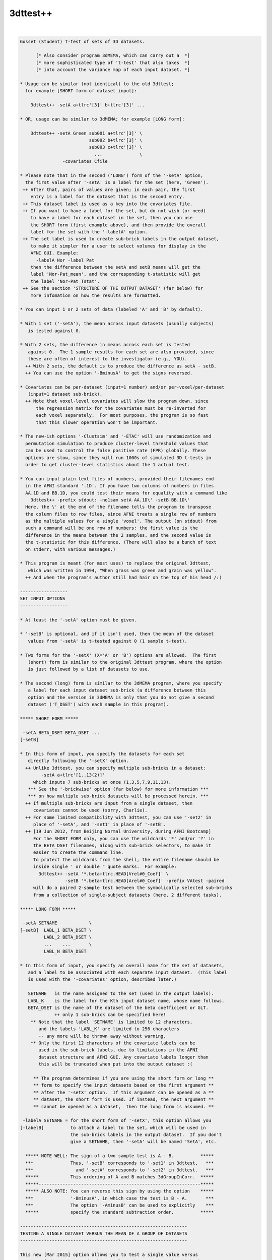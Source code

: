 .. _ahelp_3dttest++:

*********
3dttest++
*********

.. contents:: 
    :depth: 4 

| 

.. code-block:: none

    Gosset (Student) t-test of sets of 3D datasets.
    
          [* Also consider program 3dMEMA, which can carry out a  *]
          [* more sophisticated type of 't-test' that also takes  *]
          [* into account the variance map of each input dataset. *]
    
    * Usage can be similar (not identical) to the old 3dttest;
      for example [SHORT form of dataset input]:
    
        3dttest++ -setA a+tlrc'[3]' b+tlrc'[3]' ...
    
    * OR, usage can be similar to 3dMEMA; for example [LONG form]:
    
        3dttest++ -setA Green sub001 a+tlrc'[3]' \
                              sub002 b+tlrc'[3]' \
                              sub003 c+tlrc'[3]' \
                                ...              \
                    -covariates Cfile
    
    * Please note that in the second ('LONG') form of the '-setA' option,
      the first value after '-setA' is a label for the set (here, 'Green').
     ++ After that, pairs of values are given; in each pair, the first
        entry is a label for the dataset that is the second entry.
     ++ This dataset label is used as a key into the covariates file.
     ++ If you want to have a label for the set, but do not wish (or need)
        to have a label for each dataset in the set, then you can use
        the SHORT form (first example above), and then provide the overall
        label for the set with the '-labelA' option.
     ++ The set label is used to create sub-brick labels in the output dataset,
        to make it simpler for a user to select volumes for display in the
        AFNI GUI. Example:
          -labelA Nor -label Pat
        then the difference between the setA and setB means will get the
        label 'Nor-Pat_mean', and the corresponding t-statistic will get
        the label 'Nor-Pat_Tstat'.
     ++ See the section 'STRUCTURE OF THE OUTPUT DATASET' (far below) for
        more infomation on how the results are formatted.
    
    * You can input 1 or 2 sets of data (labeled 'A' and 'B' by default).
    
    * With 1 set ('-setA'), the mean across input datasets (usually subjects)
       is tested against 0.
    
    * With 2 sets, the difference in means across each set is tested
       against 0.  The 1 sample results for each set are also provided, since
       these are often of interest to the investigator (e.g., YOU).
      ++ With 2 sets, the default is to produce the difference as setA - setB.
      ++ You can use the option '-BminusA' to get the signs reversed.
    
    * Covariates can be per-dataset (input=1 number) and/or per-voxel/per-dataset
       (input=1 dataset sub-brick).
      ++ Note that voxel-level covariates will slow the program down, since
          the regression matrix for the covariates must be re-inverted for
          each voxel separately.  For most purposes, the program is so fast
          that this slower operation won't be important.
    
    * The new-ish options '-Clustsim' and '-ETAC' will use randomization and
      permutation simulation to produce cluster-level threshold values that
      can be used to control the false positive rate (FPR) globally. These
      options are slow, since they will run 1000s of simulated 3D t-tests in
      order to get cluster-level statistics about the 1 actual test.
    
    * You can input plain text files of numbers, provided their filenames end
      in the AFNI standard '.1D'. If you have two columns of numbers in files
      AA.1D and BB.1D, you could test their means for equality with a command like
        3dttest++ -prefix stdout: -no1sam setA AA.1D\' -setB BB.1D\'
      Here, the \' at the end of the filename tells the program to transpose
      the column files to row files, since AFNI treats a single row of numbers
      as the multiple values for a single 'voxel'. The output (on stdout) from
      such a command will be one row of numbers: the first value is the
      difference in the means between the 2 samples, and the second value is
      the t-statistic for this difference. (There will also be a bunch of text
      on stderr, with various messages.)
    
    * This program is meant (for most uses) to replace the original 3dttest,
       which was written in 1994, "When grass was green and grain was yellow".
      ++ And when the program's author still had hair on the top of his head /:(
    
    ------------------
    SET INPUT OPTIONS
    ------------------
    
    * At least the '-setA' option must be given.
    
    * '-setB' is optional, and if it isn't used, then the mean of the dataset
       values from '-setA' is t-tested against 0 (1 sample t-test).
    
    * Two forms for the '-setX' (X='A' or 'B') options are allowed.  The first
       (short) form is similar to the original 3dttest program, where the option
       is just followed by a list of datasets to use.
    
    * The second (long) form is similar to the 3dMEMA program, where you specify
       a label for each input dataset sub-brick (a difference between this
       option and the version in 3dMEMA is only that you do not give a second
       dataset ('T_DSET') with each sample in this program).
    
    ***** SHORT FORM *****
    
     -setA BETA_DSET BETA_DSET ...
    [-setB]
    
    * In this form of input, you specify the datasets for each set
       directly following the '-setX' option.
      ++ Unlike 3dttest, you can specify multiple sub-bricks in a dataset:
            -setA a+tlrc'[1..13(2)]'
         which inputs 7 sub-bricks at once (1,3,5,7,9,11,13).
       *** See the '-brickwise' option (far below) for more information ***
       *** on how multiple sub-brick datasets will be processed herein. ***
      ++ If multiple sub-bricks are input from a single dataset, then
         covariates cannot be used (sorry, Charlie).
      ++ For some limited compatibility with 3dttest, you can use '-set2' in
         place of '-setA', and '-set1' in place of '-setB'.
      ++ [19 Jun 2012, from Beijing Normal University, during AFNI Bootcamp]
         For the SHORT FORM only, you can use the wildcards '*' and/or '?' in
         the BETA_DSET filenames, along with sub-brick selectors, to make it
         easier to create the command line.
         To protect the wildcards from the shell, the entire filename should be
         inside single ' or double " quote marks.  For example:
           3dttest++ -setA '*.beta+tlrc.HEAD[Vrel#0_Coef]' \
                     -setB '*.beta+tlrc.HEAD[Arel#0_Coef]' -prefix VAtest -paired
         will do a paired 2-sample test between the symbolically selected sub-bricks
         from a collection of single-subject datasets (here, 2 different tasks).
    
    ***** LONG FORM *****
    
     -setA SETNAME            \
    [-setB]  LABL_1 BETA_DSET \
             LABL_2 BETA_DSET \
             ...    ...       \
             LABL_N BETA_DSET
    
    * In this form of input, you specify an overall name for the set of datasets,
       and a label to be associated with each separate input dataset.  (This label
       is used with the '-covariates' option, described later.)
    
       SETNAME   is the name assigned to the set (used in the output labels).
       LABL_K    is the label for the Kth input dataset name, whose name follows.
       BETA_DSET is the name of the dataset of the beta coefficient or GLT.
                 ++ only 1 sub-brick can be specified here!
        ** Note that the label 'SETNAME' is limited to 12 characters,
           and the labels 'LABL_K' are limited to 256 characters
           -- any more will be thrown away without warning.
        ** Only the first 12 characters of the covariate labels can be
           used in the sub-brick labels, due to limitations in the AFNI
           dataset structure and AFNI GUI. Any covariate labels longer than
           this will be truncated when put into the output dataset :(
    
         ** The program determines if you are using the short form or long **
         ** form to specify the input datasets based on the first argument **
         ** after the '-setX' option.  If this argument can be opened as a **
         ** dataset, the short form is used. If instead, the next argument **
         ** cannot be opened as a dataset,  then the long form is assumed. **
    
     -labelA SETNAME = for the short form of '-setX', this option allows you
    [-labelB]          to attach a label to the set, which will be used in
                       the sub-brick labels in the output dataset.  If you don't
                       give a SETNAME, then '-setA' will be named 'SetA', etc.
    
      ***** NOTE WELL: The sign of a two sample test is A - B.          *****
      ***              Thus, '-setB' corresponds to '-set1' in 3dttest,   ***
      ***                and '-setA' corresponds to '-set2' in 3dttest.   ***
      *****            This ordering of A and B matches 3dGroupInCorr.  *****
      *****-------------------------------------------------------------*****
      ***** ALSO NOTE: You can reverse this sign by using the option    *****
      ***              '-BminusA', in which case the test is B - A.       ***
      ***              The option '-AminusB' can be used to explicitly    ***
      *****            specify the standard subtraction order.          *****
    
    ---------------------------------------------------------------
    TESTING A SINGLE DATASET VERSUS THE MEAN OF A GROUP OF DATASETS
    ---------------------------------------------------------------
    
    This new [Mar 2015] option allows you to test a single value versus
    a group of datasets.  To do this, replace the '-setA' option with the
    '-singletonA' option described below, and input '-setB' normally
    (that is, '-setB' must have more than 1 dataset).
    
    The '-singletonA' option comes in 3 different forms:
    
     -singletonA dataset_A
       *OR*
     -singletonA LABL_A dataset_A
       *OR*
     -singletonA FIXED_NUMBER
    
    * In the first form, just give the 1 sub-brick dataset name after the option.
    
    * In the second form, you can provide a dataset 'label' to be used for
      covariates extraction.  As in the case of the long forms for '-setA' and
      '-setB', the 'LABL_A' argument cannot be the name of an existing dataset;
      otherwise, the program will assume you are using the first form.
    
    * In the third form, instead of giving a dataset, you give a fixed number
      (e.g., '0.5'), to test the -setB collection against this 1 number.
      ++ In this form, '-singleton_variance_ratio' is set to a very small number,
         since you presumably aren't testing against an instance of a random
         variable.
      ++ Also, '-BminusA' is turned on when FIXED_NUMBER is used, to give the
         effect of a 1-sample test against a constant.  For example,
           -singletonA 0.0 -set B x y z
         is equivalent to the 1-sample test with '-setA x y z'. The only advantage
         of using '-singletonA FIXED_NUMBER' is that you can test against a
         nonzero constant this way.
      ++ You cannot use covariates with this FIXED_NUMBER form of '-singletonA' /:(
    
    * The output dataset will have 2 sub-bricks:
      ++ The difference (at each voxel) between the dataset_A value and the
         mean of the setB dataset values.
      ++ (In the form where 'dataset_A' is replaced by a fixed)
         (number, the output is instead the difference between)
         (the mean of the setB values and the fixed number.   )
      ++ The t-statistic corresponding to this difference.
    
    * If covariates are used, at each voxel the slopes of the setB data values with
      respect to the covariates are estimated (as usual).
      ++ These slopes are then used to project the covariates out of the mean of
         the setB values, and are also applied similarly to the single value from
         the singleton dataset_A (using its respective covariate value).
      ++ That is, the covariate slopes from setB are applied to the covariate values
         for dataset_A in order to subtract the covariate effects from dataset_A,
         as well as from the setB mean.
      ++ Since it impossible to independently estimate the covariate slopes for
         dataset_A, this procedure seems (to me) like the only reasonable way to use
         covariates with a singleton dataset.
    
    * The t-statistic is computed assuming that the variance of dataset_A is the
      same as the variance of the setB datasets.
      ++ Of course, it is impossible to estimate the variance of dataset_A at each
         voxel from its single number!
      ++ In this way, the t-statistic differs from testing the setB mean against
         a (voxel-dependent) constant, which would not have any variance.
      ++ In particular, the t-statistic will be smaller than in the more usual
         'test-against-constant' case, since the test here allows for the variance
         of the dataset_A value.
      ++ As a special case, you can use the option
           -singleton_variance_ratio RRR
         to set the (assumed) variance of dataset_A to be RRR times the variance
         of set B. Here, 'RRR' must be a positive number -- it cannot be zero,
         so if you really want to test against a voxel-wise constant, use something
         like 0.000001 for RRR (this is the setting automatically made when
         'dataset_A' is replaced by a fixed number, in the third form above).
    
    * Statistical inference on a single sample (dataset_A values) isn't really
      possible.  The purpose of '-singletonA' is to give you some guidance when
      a voxel value in dataset_A is markedly different from the distribution of
      values in setB.
      ++ However, a statistician would caution you that when an elephant walks into
         the room, it might be a 500,000 standard deviation mouse, so you can't
         validly conclude it is a different species until you get some more data.
    
    * At present, '-singletonA' cannot be used with '-brickwise'.
      ++ Various other options don't make sense with '-singletonA', including
         '-paired' and '-center SAME'.
    
    * Note that there is no '-singletonB' option -- the only reason this is labeled
      as '-singletonA' is to remind the user (you) that this option replaces the
      '-setA' option.
    
    --------------------------------------
    COVARIATES - per dataset and per voxel
    --------------------------------------
    
     -covariates COVAR_FILE
    
    * COVAR_FILE is the name of a text file with a table for the covariate(s).
       Each column in the file is treated as a separate covariate, and each
       row contains the values of these covariates for one sample (dataset). Note
       that you can use '-covariates' only ONCE -- the COVAR_FILE should contain
       the covariates for ALL input samples from both sets.
    
    * Rows in COVAR_FILE whose first column don't match a dataset label are
       ignored (silently).
      ++ This feature allows you to analyze subsets of data collections while
         using the covariates file for a large group of subjects -- some of whom
         might not be in a given subset analysis.
    
    * An input dataset label that doesn't match a row in COVAR_FILE, on the other
       hand, is a fatal error.
      ++ The program doesn't know how to get the covariate values for such a
         dataset, so it can't continue.
    
    * There is no provision for missing values -- the entire table must be filled!
    
    * The format of COVAR_FILE is similar to the format used in 3dMEMA and
       3dGroupInCorr (generalized to allow for voxel-wise covariates):
    
         FIRST LINE -->   subject IQ   age  GMfrac
         LATER LINES -->  Elvis   143   42  Elvis_GM+tlrc[8]
                          Fred     85   59  Fred_GM+tlrc[8]
                          Ethel   109   49  Ethel_GM+tlrc[8]
                          Lucy    133   32  Lucy_GM+tlrc[8]
                          Ricky   121   37  Ricky_GM+tlrc[8]
    
    * The first line of COVAR_FILE contains column headers.  The header label
       for the first column (#0) isn't used for anything.  The later header labels
       are used in the sub-brick labels stored in the output dataset.
    
    * The first column contains the dataset labels that must match the dataset
       LABL_K labels given in the '-setX' option(s).
    
    * If you used a short form '-setX' option, each dataset label is
       the dataset's prefix name (truncated to 12 characters).
      ++ e.g.,  Klaatu+tlrc'[3]' ==>  Klaatu
      ++ e.g.,  Elvis.nii.gz     ==>  Elvis
    
    * '-covariates' can only be used with the short form '-setX' option
       when each input dataset has only 1 sub-brick (so that each label
       refers to exactly 1 volume of data).
      ++ Duplicate labels in the dataset list or in the covariates file
         will not work well!
    
    * The later columns in COVAR_FILE contain numbers (e.g., 'IQ' and 'age',
        above), OR dataset names.  In the latter case, you are specifying a
        voxel-wise covariate (e.g., 'GMfrac').
      ++ Do NOT put the dataset names or labels in this file in quotes.
    
    * A column can contain numbers only, OR datasets names only.  But one
       column CANNOT contain a mix of numbers and dataset names!
     ++ In the second line of the file (after the header line), a column entry
        that is purely numeric indicates that column will be all numbers.
     ++ A column entry that is not numeric indicates that column will be
        dataset names.
     ++ You are not required to make the columns and rows line up neatly,
        (separating entries in the same row with 1 or more blanks is OK),
        but your life will be much nicer if you DO make them well organized.
    
    * You cannot enter covariates as pure labels (e.g., 'Male' and 'Female').
       To assign such categorical covariates, you must use numeric values.
       A column in the covariates file that contains strings rather than
       numbers is assumed to be a list of dataset names, not category labels!
    
    * If you want to omit some columns in COVAR_FILE from the analysis, you
       can do so with the standard AFNI column selector '[...]'.  However,
       you MUST include column #0 first (the dataset labels) and at least
       one more column.  For example:
         -covariates Cov.table'[0,2..4]'
       to skip column #1 but keep columns #2, #3, and #4.
    
    * Only the -paired and -pooled options can be used with covariates.
      ++ If you use -unpooled, it will be changed to -pooled.
    
    * If you use -paired, then the covariate values for setB will be the
       same as those for setA, even if the dataset labels are different!
      ++ If you want to use different covariates for setA and setB in the
         paired test, then you'll have to subtract the setA and setB
         datasets (with 3dcalc), and then do a 1-sample test, using the
         differences of the original covariates as the covariates for
         this 1-sample test.
      ++ This subtraction technique works because a paired t-test is really
         the same as subtracting the paired samples and then doing a
         1-sample t-test on these differences.
      ++ For example, you do FMRI scans on a group of subjects, then
         train them on some task for a week, then re-scan them, and
         you want to use their behavioral scores on the task, pre- and
         post-training, as the covariates.
    
    * See the section 'STRUCTURE OF THE OUTPUT DATASET' for details of
       what is calculated and stored by 3dttest++.
    
    * If you are having trouble getting the program to read your covariates
      table file, then set the environment variable AFNI_DEBUG_TABLE to YES
      and run the program.  A lot of progress reports will be printed out,
      which may help pinpoint the problem; for example:
         3dttest++ -DAFNI_DEBUG_TABLE=YES -covariates cfile.txt |& more
    
    * A maximum of 31 covariates are allowed.  If you have more, then
       seriously consider the likelihood that you are completely deranged.
    
    * N.B.: The simpler forms of the COVAR_FILE that 3dMEMA allows are
            NOT supported here!  Only the format described above will work.
    
    * N.B.: IF you are entering multiple sub-bricks from the same dataset in
            one of the '-setX' options, AND you are using covariates, then
            you must use the 'LONG FORM' of input for the '-setX' option,
            and give each sub-brick a distinct label that matches something
            in the covariates file.  Otherwise, the program will not know
            which covariate to use with which input sub-brick, and bad
            things will happen.
    
    * N.B.: Please be careful in setting up the covariates file and dataset
            labels, as the program only does some simple error checking.
            ++ If you REALLY want to see the regression matrices
               used with covariates, use the '-debug' option.
            ++ Which you give you a LOT of output (to stderr), so redirect:
                 3dttest++ .... |& tee debug.out
    
    ***** CENTERING (this subject is very important -- read and think!) *******
    
     ++ This term refers to how the mean across subjects of a covariate
        will be processed.  There are 3 possibilities:
    
     -center NONE = Do not remove the mean of any covariate.
     -center DIFF = Each set will have the means removed separately.
     -center SAME = The means across both sets will be computed and removed.
                    (This option only applies to a 2-sample test, obviously.)
    
     ++ These operations (DIFF or SAME) can be altered slightly by the following:
          -cmeth MEAN   = When centering, subtract the mean.
          -cmeth MEDIAN = When centering, subtract the median.
        (Per the request of the Musical Neuroscientist, AKA Steve Gotts.)
    
     ++ If you use a voxel-wise (dataset) covariate, then the centering method
        is applied to each voxel's collection of covariate values separately.
    
     ++ The default operation is '-center DIFF'.
    
     ++ '-center NONE' is for the case where you have pre-processed the
        covariate values to meet your needs; otherwise, it is not recommended!
    
     ++ Centering can be important.  For example, suppose that the mean
        IQ in setA is significantly higher than in setB, and that the beta
        values are positively correlated with IQ.  Then the mean in
        setA will be higher than in setB simply from the IQ effect.
        To attempt to allow for this type of inter-group mean differences,
        you would have to center the two groups together, rather than
        separately (i.e., '-center SAME').
    
     ++ How to choose between '-center SAME' or '-center DIFF'?  You have
        to understand what your model is and what effect the covariates
        are likely to have on the data.  You shouldn't just blindly use
        covariates 'just in case'.  That way lies statistical madness.
      -- If the two samples don't differ much in the mean values of their
          covariates, then the results with '-center SAME' and '-center DIFF'
          should be nearly the same.
      -- For fixed covariates (not those taken from datasets), the program
          prints out the results of a t-test of the between-group mean
          covariate values.  This test is purely informative; no action is
          taken if the t-test shows that the two groups are significantly
          different in some covariate.
      -- If the two samples DO differ much in the mean values of their
          covariates, then you should read the next point carefully.
    
     ++ The principal purpose of including covariates in an analysis (ANCOVA)
        is to reduce the variance of the beta values due to extraneous causes.
        Some investigators also wish to use covariates to 'factor out' significant
        differences between groups.  However, there are those who argue
        (convincingly) that if your two groups differ markedly in their mean
        covariate values, then there is NO statistical test that can tell if
        their mean beta values (dependent variable) would be the same or
        different if their covariate values were all the same instead:
          Miller GM and Chapman JP. 'Misunderstanding analysis of covariance',
          J Abnormal Psych 110: 40-48 (2001) 
          http://dx.doi.org/10.1037/0021-843X.110.1.40
          http://psycnet.apa.org/journals/abn/110/1/40.pdf
      -- For example, if all your control subjects have high IQs and all your
          patient subjects have normal IQs, group differences in activation can
          be due to either cause (IQ or disease status) and you can't turn the
          results from a set of high IQ controls into the results you would have
          gotten from a set of normal IQ controls (so you can compare them to the
          patients) just by linear regression and then pretending the IQ issue
          goes away.
      -- The decision as to whether a mean covariate difference between groups
          makes the t-test of the mean beta difference invalid or valid isn't
          purely a statistical question; it's also a question of interpretation
          of the scientific issues of the study.  See the Miller & Chapman paper
          for a lengthy discussion of this issue.
      -- It is not clear how much difference in covariate levels is acceptable.
          You could carry out a t-test on the covariate values between the
          2 groups and if the difference in means is not significant at some
          level (i.e., if p > 0.05?), then accept the two groups as being
          'identical' in that variable.  But this is just a suggestion.
          (In fact, the program now carries out this t-test for you; cf supra.)
      -- Thanks to Andy Mayer for pointing out this article to me.
    
     ++ At this time, there is no option to force the SLOPES of the
        regression vs. covariate values to be the same in the two-sample
        analysis.  [Adding this feature would be too much like work.]
    
    -------------
    OTHER OPTIONS
    -------------
    
     -paired   = Specifies the use of a paired-sample t-test to
                  compare setA and setB.  If this option is used,
                  setA and setB must have the same cardinality (duh).
                 ++ Recall that if '-paired' is used with '-covariates',
                     the covariates for setB will be the same as for setA.
                 ++ If you don't understand the difference between a
                    paired and unpaired t-test, I'm not going to teach you
                    in this help file. But please consult someone or you
                    will undoubtedly come to grief.
    
     -unpooled = Specifies that the variance estimates for setA and
                  setB be computed separately (not pooled together).
                 ++ This only makes sense if -paired is NOT given.
                 ++ '-unpooled' cannot be used with '-covariates'.
                 ++ Unpooled variance estimates are supposed to
                     provide some protection against heteroscedasticty
                     (significantly different inter-subject variance
                     between the two different collections of datasets).
                 ++  Our experience is that for most FMRI data, using
                     '-unpooled' is not needed; the option is here for
                     those who like to experiment or who are very cautious.
    
     -toz      = Convert output t-statistics to z-scores
                 ++ -unpooled implies -toz, since t-statistics won't be
                     comparable between voxels as the number of degrees
                     of freedom will vary between voxels.
             -->>++ -toz is automatically turned on with the -Clustsim option.
                    The reason for this is that -Clustsim (and -ETAC) work by
                    specifying voxel-wise thresholds via p-values -- z-statistics
                    are simpler to compute in the external clustering programs
                    (3dClustSim and 3dXClustSim) than t-statistics, since converting
                    a z=N(0,1) value to a p-value doesn't require knowing any
                    extra parameters (such as the t DOF).
                    -- In other words, I did this to make my life simpler.
                 ++ If for some bizarre reason you want to convert a z-statistic
                    to a t-statistic, you can use 3dcalc with a clumsy expression
                    of the form
                      'cdf2stat(stat2cdf(x,5,0,0,0),3,DOF,0,0)'
                    where 'DOF' is replaced with the number of degrees of freedom.
                    The following command will show the effect of such a conversion:
                      1deval -xzero -4 -del 0.01 -num 801                         \
                             -expr 'cdf2stat(stat2cdf(x,5,0,0,0),3,10,0,0)' |     \
                      1dplot -xzero -4 -del 0.01 -stdin -xlabel z -ylabel 't(10)'
    
     -zskip [n]= Do not include voxel values that are zero in the analysis.
                 ++ This option can be used when not all subjects' datasets
                     overlap perfectly.
                 ++ -zskip implies -toz, since the number of samples per
                     voxel will now vary, so the number of degrees of
                     freedom will be spatially variable.
                 ++ If you follow '-zskip' with a positive integer (> 1),
                     then that is the minimum number of nonzero values (in
                     each of setA and setB, separately) that must be present
                     before the t-test is carried out.  If you don't give
                     this value, but DO use '-zskip', then its default is 5
                     (for no good reason).
                 ++ At this time, you can't use -zskip with -covariates,
                     because that would require more extensive re-thinking
                     and then re-programming.
                 ++ You can't use -zskip with -paired, for obvious reasons.
                 ++ You can also put a decimal fraction between 0 and 1 in
                     place of 'n' (e.g., '0.9', or '90%').  Such a value
                     indicates that at least 90% (e.g.) of the values in each
                     set must be nonzero for the t-test to proceed. [08 Nov 2010]
                     -- In no case will the number of values tested fall below 2!
                     -- You can use '100%' for 'n', to indicate that all data
                        values must be nonzero for the test to proceed.
    
     -rankize  = Convert the data (and covariates, if any) into ranks before
                  doing the 2-sample analyses.  This option is intended to make
                  the statistics more 'robust', and is inspired by the paper
                    WJ Conover and RL Iman.
                    Analysis of Covariance Using the Rank Transformation,
                    Biometrics 38: 715-724 (1982).
                    http://www.jstor.org/stable/2530051
                    Also see http://www.jstor.org/stable/2683975
                 ++ Using '-rankize' also implies '-no1sam' (infra), since it
                     doesn't make sense to do 1-sample t-tests on ranks.
                 ++ Don't use this option unless you understand what it does!
                     The use of ranks herein should be considered very
                     experimental or speculative!!
    
     -no1sam   = When you input two samples (setA and setB), normally the
                  program outputs the 1-sample test results for each set
                  (comparing to zero), as well as the 2-sample test results
                  for differences between the sets.  With '-no1sam', these
                  1-sample test results will NOT be calculated or saved.
    
     -nomeans  = You can also turn off output of the 'mean' sub-bricks, OR
     -notests  = of the 'test' sub-bricks if you want, to reduce the size of
                  the output dataset.  For example, '-nomeans -no1sam' will
                  result in only getting the t-statistics for the 2-sample
                  tests.  These options are intended for use with '-brickwise',
                  where the amount of output sub-bricks can become overwhelming.
                 ++ You CANNOT use both '-nomeans' and '-notests', because
                     then you would be asking for no outputs at all!
    
     -nocov    = Do not output the '-covariates' results.  This option is
                 intended only for internal testing, and it's hard to see
                 why the ordinary user would want it.
    
     -mask mmm = Only compute results for voxels in the specified mask.
                 ++ Voxels not in the mask will be set to 0 in the output.
                 ++ If '-mask' is not used, all voxels will be tested.
             -->>++ It is VERY important to use '-mask' when you use '-ClustSim'
                    or '-ETAC' to computed cluster-level thresholds.
                 ++ NOTE: voxels whose input data is constant (in either set)
                     will NOT be processed and will get all zero outputs.  This
                     inaction happens because the variance of a constant set of
                     data is zero, and division by zero is forbidden by the
                     Deities of Mathematics -- cf., http://www.math.ucla.edu/~tao/
    
     -exblur b  = Before doing the t-test, apply some extra blurring to the input
                  datasets; parameter 'b' is the Gaussian FWHM of the smoothing
                  kernel (in mm).
                  ++ This option is how '-ETAC_blur' is implemented, so it isn't
                     usually needed by itself.
                  ++ The blurring is done inside the mask; that is, voxels outside
                     the mask won't be used in the blurring process. Such blurring
                     is done the same way as in program 3dBlurInMask (using a
                     finite difference evolution with Neumann boundary conditions).
                  ++ Gaussian blurring is NOT additive in the FWHM parameter.
                     If the inputs to 3dttest++ were blurred by FWHM=4 mm
                     (e.g., via afni_proc.py), then giving an extra blur of
                     FWHM=6 mm is more-or-less equivalent to applying a single
                     blur of sqrt(4*4+6*6)=7.2 mm, NOT to 4+6=10 mm!
                  ++ '-exblur' does not work with '-brickwise'.
                  ++ '-exblur' only works with 3D datasets.
                  ++ If any covariates are datasets, you should be aware that the
                     covariate datasets are NOT blurred by the '-exblur' process.
    
     -brickwise = This option alters the way this program works with input
                   datasets that have multiple sub-bricks (cf. the SHORT FORM).
                  ++ If you use this option, it must appear BEFORE either '-set'
                      option (so the program knows how to do the bookkeeping
                      for the input datasets).
                  ++ WITHOUT '-brickwise', all the input sub-bricks from all
                      datasets in '-setA' are gathered together to form the setA
                      sample (similarly for setB, of course).  In this case, there
                      is no requirement that all input datasets have the same
                      number of sub-bricks.
                  ++ WITH '-brickwise', all input datasets (in both sets)
                      MUST have the same number of sub-bricks.  The t-tests
                      are then carried out sub-brick by sub-brick; that is,
                      if you input a collection of datasets with 10 sub-bricks
                      in each dataset, then you will get 10 t-test results.
                  ++ Each t-test result will be made up of more than 1 sub-brick
                      in the output dataset.  If you are doing a 2-sample test,
                      you might want to use '-no1sam' to reduce the number of
                      volumes in the output dataset.  In addition, if you are
                      only interested in the statistical tests and not the means
                      (or slopes for covariates), then the option '-nomeans'
                      will reduce the dataset to just the t (or z) statistics
                      -- e.g., the combination '-no1sam -nomeans' will give you
                         one statistical sub-brick per input sub-brick.
                  ++ If you input a LOT of sub-bricks, you might want to set
                      environment variable AFNI_AUTOMATIC_FDR to NO, in order
                      to suppress the automatic calculation of FDR curves for
                      each t-statistic sub-brick -- this FDR calculation can
                      be time consuming when done en masse.
              -->>++ The intended application of this option is to make it
                      easy to take a collection of time-dependent datasets
                      (e.g., from MEG or from moving-window RS-FMRI analyses),
                      and get time-dependent t-test results.  It is possible to do
                      the same thing with a scripted loop, but that way is painful.
                  ++ You CAN use '-covariates' with '-brickwise'. You should note
                      that each t-test will re-use the same covariates -- that is,
                      there is no provision for time-dependent covariate values --
                      for that, you'd have to use scripting to run 3dttest++
                      multiple times.
                  ++ EXAMPLE:
                      Each input dataset (meg*.nii) has 100 time points; the 'X'
                      datasets are for one test condition and the 'Y' datasets are
                      for another. In this example, the subjects are the same in
                      both conditions, so the '-paired' option makes sense.
                        3dttest++ -brickwise -prefix megXY.nii -no1sam -paired\
                                  -setA meg01X.nii meg02X.nii meg03X.nii ... \
                                  -setB meg01Y.nii meg02Y.nii meg03Y.nii ... 
                    * The output dataset will have 200 sub-bricks: 100 differences
                       of the means between 'X' and 'Y', and 100 t-statistics.
                    * You could extract the output dataset t-statistics (say)
                       into a single dataset with a command like
                         3dTcat -prefix megXY_tstat.nii megXY.nii'[1..$(2)]'
                       (Or you could have used the '-nomeans' option.)
                       This dataset could then be used to plot the t-statistic
                       versus time, make a movie, or otherwise do lots of fun things.
                    * If '-brickwise' were NOT used, the output dataset would just
                       get 2 sub-bricks, as all the inputs in setA would be lumped
                       together into one super-sized sample (and similarly for setB).
                    * Remember that with the SHORT FORM input (needed for option
                       '-brickwise') you can use wildcards '*' and '?' together with
                       '[...]' sub-brick selectors.
    
     -prefix p = Gives the name of the output dataset file.
                  ++ For surface-based datasets, use something like:
                      -prefix p.niml.dset or -prefix p.gii.dset 
                     Otherwise you may end up files containing numbers but
                     not a full set of header information.
    
     -resid q  = Output the residuals into a dataset with prefix 'q'.
                  ++ The residuals are the difference between the data values
                     and their prediction from the set mean (and set covariates).
                  ++ For use in further analysis of the results (e.g., 3dFWHMx).
                  ++ Cannot be used with '-brickwise' (sorry).
                  ++ If used with '-zskip', values which were skipped in the
                     analysis will get residuals set to zero.
    
     -ACF      = If residuals are saved, also compute the ACF parameters from
                 them using program 3dFHWMx -- for further use in 3dClustSim
                 (which must be run separately).
                 ++ HOWEVER, the '-Clustsim' option below provides a resampling
                    alternative to using the parameteric '-ACF' method in
                    program 3dClustSim.
    
     -dupe_ok  = Duplicate dataset labels are OK.  Do not generate warnings
                 for dataset pairs.
                ** This option must preceed the corresponding -setX options.
                ** Such warnings are issued only when '-covariates' is used
                   -- when the labels are used to extract covariate values
                   from the covariate table.
    
     -debug    = Prints out information about the analysis, which can
                  be VERY lengthy -- not for general usage (or even for colonels).
                 ++ Two copies of '-debug' will give even MORE output!
    
    -----------------------------------------------------------------------------
    ClustSim Options -- for global cluster-level thresholding and FPR control
    -----------------------------------------------------------------------------
    
    The following options are for using randomization/permutation to simulate
    noise-only generated t-tests, and then run those results through the
    cluster-size threshold simulation program 3dClustSim. The goal is to
    compute cluster-size thresholds that are not based on a fixed model
    for the spatial autocorrelation function (ACF) of the noise.
    
    ETAC (infra) and ClustSim are parallelized. The randomized t-test steps are
    done by spawning multiple 3dttest++ jobs using the residuals as input.
    Then the 3dClustSim program (for -Clustsim) and 3dXClustSim program (for -ETAC)
    use multi-threaded processing to carry out their clusterization statistics.
    If your computer does NOT have multiple CPU cores, then these options will
    run very slowly.
    
    You can use both -ETAC and -Clustsim in the same run. The main reason for
    doing this is to compare the results of the two methods. Using both methods
    in one 3dttest++ run will be very slow.
     ++ In such a dual-use case, and if '-ETAC_blur' is also given, note that
         3dClustSim will be run once for each blur level, giving a set of cluster-
         size threshold tables for each blur case. This process is necessary since
         3dClustSim does not have a multi-blur thresholding capability, unlike
         ETAC (via program 3dXClustSim).
     ++ The resulting 3dClustSim tables are to be applied to each of the auxiliary
         t-test files produced, one for each blur case. Unless one of those blur
         cases is '0.0', the 3dClustSim tables do NOT apply to the main output
         dataset produced by this program.
     ++ These auxiliary blur case t-test results get names of the form
           PREFIX.B8.0.nii
        where PREFIX was given in the '-prefix' option, and in this example,
        the amount of extra blurring was 8.0 mm. These files are the result
        of re-running the commanded t-tests using blurred input datasets.
    
     -Clustsim   = With this option, after the commanded t-tests are done, then:
                    (a) the residuals from '-resid' are used with '-randomsign' to
                        simulate about 10000 null 3D results, and then
                    (b) 3dClustSim is run with those to generate cluster-threshold
                        tables, and then
                    (c) 3drefit is used to pack those tables into the main output
                        dataset, and then
                    (d) the temporary files created in this process are deleted.
                   The goal is to provide a method for cluster-level statistical
                   inference in the output dataset, to be used with the AFNI GUI
                   Clusterize controls.
                  ++ If you want to keep ALL the temporary files, use '-CLUSTSIM'.
                  ++ Since the simulations are done with '-toz' active, the program
                     also turns on the '-toz' option for your output dataset. This
                     means that the output statistics will be z-scores, not t-values.
                  ++ If you have less than 14 datasets total (setA & setB combined),
                     this option will not work! (There aren't enough random subsets.)
                   ** And it will not work with '-singletonA'.
              -->>++ '-Clustsim' runs step (a) in multiple jobs, for speed.  By
                     default, it tries to auto-detect the number of CPUs on the 
                     system and uses that many separate jobs.  If you put a positive
                     integer immediately following the option, as in '-Clustsim 12',
                     it will instead use that many jobs (e.g., 12).  This capability
                     is to be used when the CPU count is not auto-detected correctly.
                   ** You can also set the number of CPUs to be used via the Unix
                      environment variable OMP_NUM_THREADS.
              -->>++ It is important to use a proper '-mask' option with '-Clustsim'.
                     Otherwise, the statistics of the clustering will be skewed.
              -->>++ You can change the number of simulations from the default 10000
                     by setting Unix environment variable AFNI_TTEST_NUMCSIM to a
                     different value (in the range 1000..1000000). Note that the
                     3dClustSim tables go down to a cluster-corrected false positive
                     rate of 0.01, so that reducing the number of simulations below
                     10000 will produce notably less accurate results for such small
                     FPR (alpha) values.
            **-->>++ The primary reason for reducing AFNI_TTEST_NUMCSIM below its
                     default value is testing '-Clustsim' and/or '-ETAC' more quickly
              -->>++ The clever scripter can pick out a particular value from a
                     particular 3dClustSim output .1D file using the '{row}[col]'
                     syntax of AFNI, as in the tcsh command
                       set csize = `1dcat Fred.NN1_1sided.1D"{10}[6]"`
                     to pick out the number in the #10 row, #6 column (counting
                     from #0), which is the p=0.010 FPR=0.05 entry in the table.
                     (-: Further adventures in scripting I leave to your whimsy :-)
    
      ---==>>> PLEASE NOTE: This option has been tested for 1- and 2-sample
      ---==>>> unpaired and paired tests vs. resting state data -- to see if the
      ---==>>> false positive rate (FPR) was near the nominal 5% level (it was).
      ---==>>> The FPR for the covariate effects (as opposed to the main effect)
      ---==>>> is still somewhat biased away from the 5% level /:(
    
     ****** The following options affect both '-Clustsim' and '-ETAC' ******
    
     -prefix_clustsim cc = Use 'cc' for the prefix for the '-Clustsim' temporary
                           files, rather than a randomly generated prefix.
                           You might find this useful if scripting.
                          ++ By default, the Clustsim (and ETAC) prefix will
                             be the same as that given by '-prefix'.
                      -->>++ If you use option '-Clustsim', then the simulations
                             keep track of the maximum (in mask) voxelwise
                             z-statistic, compute the threshold for 5% global FPR,
                             and write those values (for 1-sided and 2-sided
                             thresholding) to a file named 'cc'.5percent.txt --
                             where 'cc' is the prefix given here. Using such a
                             threshold in the AFNI GUI will (presumably) give you
                             a map with a 5% chance of false positive WITHOUT
                             clustering. Of course, these thresholds generally come
                             with a VERY stringent per-voxel p-value.
                            ** In one analysis, the 5% 2-sided test FPR p-value was
                               about 7e-6 for a mask of 43000 voxels, which is
                               bigger (less strict) than the 1.2e-6 one would get
                               from the Bonferroni correction, but is still very
                               stringent for many purposes. This threshold value
                               was also close to the threshold at which the FDR
                               q=1/43000, which may not be a coincidence.
                      -->>++ This file has been updated to give the voxel-wise
                             statistic threshold for global FPRs from 1% to 9%.
                             However, the name is still '.5percent.txt' for the
                             sake of nostalgia.
    
     -no5percent         = Don't output the 'cc'.5percent.txt file that comes
                           for free with '-Clustsim' and/or '-ETAC'.
                         ++ But whyyy? Don't you like free things?
    
     -tempdir ttt        = Store temporary files for '-Clustsim' in this directory,
                           rather than in the current working directory.
                     -->>++ This option is for use when you have access to a fast
                            local disk (e.g., SSD) compared to general storage
                            on a rotating disk, RAID, or network storage.
                         ++ Using '-tempdir' can make a significant difference
                            in '-Clustsim' and '-ETAC' runtime, if you have
                            a local solid state drive available!
                           [NOTE: with '-CLUSTSIM', these files aren't deleted!]
    
     -seed X [Y] = This option is used to set the random number seed for
                   '-randomsign' to the positive integer 'X'. If a second integer
                   'Y' follows, then that value is used for the random number seed
                   for '-permute'.
                 ++ The purpose of setting seeds (rather than letting the program
                    pick them) is for reproducibility. It is not usually needed by
                    the ordinary user.
                 ++ Option '-seed' is used by the multi-blur analysis possible
                    with '-ETAC', so that the different blur levels use the same
                    randomizations, to make their results compatible for multi-
                    threshold combination.
                 ++ Example:  -seed 3217343 1830201
    
     ***** These options (below) are not often directly used, but *****
     ***** are described here for completeness and for reference. *****
     ***** They are invoked by options '-Clustsim' and '-ETAC'.   *****
    
     -randomsign = Randomize the signs of the datasets.  Intended to be used
                   with the output of '-resid' to generate null hypothesis
                   statistics in a second run of the program (probably using
                   '-nomeans' and '-toz').  Cannot be used with '-singletonA'
                   or with '-brickwise'.
                 ++ You will never get an 'all positive' or 'all negative' sign
                    flipping case -- each sign will be present at least 15%
                    of the time.
                 ++ There must be at least 4 samples in each input set to
                    use this option, and at least a total of 14 samples in
                    setA and setB combined.
                 ++ If you following '-randomsign' with a number (e.g.,
                    '-randomsign 1000'), then you will get 1000 iterations
                    of random sign flipping, so you will get 1000 times the
                    as many output sub-bricks as usual. This is intended for
                    for use with simulations such as '3dClustSim -inset'.
             -->>++ This option is usually not used directly, but will be
                    invoked by the use of '-Clustsim'.  It is documented here
                    for the sake of telling the Galaxy how the program works.
    
     -permute    = With '-randomsign', and when both '-setA' and '-setB' are used,
                   this option will add inter-set permutation to the randomization.
                 ++ If only '-setA' is used (1-sample test), there is no permutation.
                 ++ If '-randomsign' is NOT given, but '-Clustsim' is used, then
                    '-permute' will be passed for use with the '-Clustsim' tests
                    (again, only if '-setA' and '-setB' are both used).
                 ++ If '-randomsign' is given and if the following conditions
                    are ALL true, then '-permute' is assumed:
                      (a) You have a 2-sample test.
                          [Permutation is meaningless without 2 samples!]
                      (b) You are not using '-unpooled'.
                      (c) You are not using '-paired'.
                      (c) You are not using '-covariates'.
             -->>++ You only NEED to use '-permute' if you want inter-set
                    permutation used AND you give at least one of '-unpooled' or
                    '-paired' or '-covariates'. Normally, you don't need '-permute'.
                 ++ There is no option to do permutation WITHOUT sign randomization.
             -->>++ This option is also not usually used directly by the user;
                    it will be invoked by the '-Clustsim' or '-ETAC' operations.
    
     -nopermute  = This option is present if you want to turn OFF the automatic
                   use of inter-set permutation with '-randomsign'.
                 ++ I'm not sure WHY you would want this option, but it is here
                    for completeness of the Galactic Chronosynclastic Infundibulum.
    
    ------------
    ETAC Options -- [promulgated May 2017 == still experimental!]
    ------------
    
    The following options use the ETAC (Equitable Thresholding And Clustering)
    method to provide a method for thresholding the results of 3dttest++.
    -ETAC uses randomization/permutation to generate null distributions,
    as does -Clustsim. The main difference is that ETAC also allows:
      * use of multiple per-voxel p-value thresholds simultaneously
      * use of cluster-size and/or cluster-square-sum as threshold parameters
      * use of multiple amounts of blurring simultaneously
      * use of spatially variable cluster sizes.
    
    'Equitable' means that each combination of the above choices is treated
    to contribute approximately the same to the False Positive Rate (FPR).
    The FPR is also balanced across voxels, so that the cluster-FOM thresholds
    are depend on location -- that is, brain regions that have less intrinsic
    smoothness will tend to get smaller thresholds (unlike the global -Clustsim).
    In FMRI, this seems to mean that the base (ventral part) of the brain gets
    the smallest thresholds and the top (superior occipital and retrosplenial)
    parts of the brain get the largest thresholds. (YMMV :)
    
    Major differences between '-Clustsim' and '-ETAC':
     * -Clustsim produces a number: the cluster-size threshold to be used everywhere.
     * -ETAC produces a map: the cluster figure of merit (FOM) threshold to be
         used as a function of location.
     * -ETAC allows use of a FOM that is more general than the cluster-size.
     * -ETAC allows the use of multiple per-voxel p-value thresholds simultaneously.
     * -ETAC allows the use of multiple blur levels simultaneously.
    
     *** ALSO see the description of the '-prefix_clustsim', '-tempdir', and  ***
     *** '-seed' options above, since these also affect the operation of ETAC ***
    
     *** The 'goal' of ETAC is a set of thresholds that give a 5% FPR. You   ***
     *** can modify this goal by setting the 'fpr=' parameter via '-ETAC_opt' ***
    
     * ETAC can use a lot of memory; about 100000 * Ncase * Nmask bytes,
       where Ncase = number of blur cases in option '-ETAC_blur' and
             Nmask = number of voxels in the mask.
       For example, 50000 voxels in the mask and 4 blur cases might use about
       50000 * 100000 * 4 = 20 billion bytes of memory.
     * Run time depends a lot on the parameters and the computer hardware, but
       will typically be 10-100 minutes. Get another cup of tea (or coffee).
    
             *** You should use ETAC only on a computer with ***
             ***     multiple CPU cores and lots of RAM!     ***
    
             ***    If 3dXClustSim fails with the message    ***
             ***   'Killed', this means that the operating   ***
             ***   system stopped the program for trying to  ***
             ***           use too much memory.              ***
    
     -ETAC [ncpu]         = This option turns ETAC computations on.
                           ++ You can put the maximum number of CPUs to use
                              after '-ETAC' if you want, but it is usually
                              not needed -- just let the program choose.
                           ++ The ETAC algorithms are implemented in program
                              3dXClustSim, which 3dttest++ will run for you.
                           ++ As with '-Clustsim', you can put the number of CPUs
                              to be used after the '-ETAC' option, or let the
                              program figure out how many to use.
    
     -ETAC_mem            = This option tells the program to print out the
                            estimate of how much memory is required by the ETAC
                            run ordered, and then stop.
                           ++ No data analysis of any kind will be performed.
                           ++ You have to give all the options (-setA, -ETAC, etc.)
                              that you would use to run the analysis.
                           ++ The purpose of this option is to help you choose
                              the computer setup for your run.
    
     -ETAC_blur b1 b2 ... = This option says to use multiple levels of spatial
                            blurring in the t-tests and ETAC analysis.
                           ++ If you do NOT use -ETAC_blur, then no extra
                              blurring is used, beyond whatever might have
                              been used on the inputs to 3dttest++.
                           ++ Note that Gaussian blurring is NOT additive
                              in the FWHM parameter, but is rather additive in
                              the square of FWHM. If the inputs to 3dttest++
                              are blurred by FWHM=4 mm (for example), then giving
                              an extra blur of FWHM=6 mm is equivalent to a
                              single blur of sqrt(4*4+6*6)=7.2 mm, NOT to 10 mm!
                           ++ The list of blur FWHM parameters can have up to 5
                              entries, but I recommend no more than 2 or 3 of them.
                              3dXClustSim memory usage goes up sharply as the
                              number of blur cases rises.
                           ++ You can use '0' for one of the blur parameters here,
                              meaning to not apply any extra blurring for that case.
                           ++ You can only use '-ETAC_blur' once.
    
     -ETAC_opt params     = This option lets you choose the non-blurring parameters
                            for ETAC. You can use this option more than once, to
                            have different thresholding cases computed. The 'params'
                            string is one argument, with different parts separated
                            by colon ':' characters. The parts are
                        NN=1 or NN=2 or NN=3 } spatial connectivity for clustering
                        sid=1 or sid=2       } 1-sided or 2-sided t-tests
                        pthr=p1,p2,...       } list of p-values to use
                        hpow=h1,h2,...       } list of H powers (0, 1, and/or 2)
                        fpr=value            } FPR goal, between 2 and 9 (percent)
                                             } - must be an integer
                                             } - or the word 'ALL' to output
                                             }   results for 2, 3, 4, ..., 9.
                        name=Something       } a label to distinguish this case
                            For example:
                 -ETAC_opt NN=2:sid=2:hpow=0,2:pthr=0.01,0.005,0.002,0.01:name=Fred
                            The H powers ('hpow') allowed are 0, 1, and/or 2;
                            the clustering figure of merit (FOM) is defined as the
                            sum over voxels in a cluster of the voxel absolute
                            z-scores raised to the H power; H=0 is the number of
                            voxels in a cluster (what 3dClustSim uses).
                           ++ You can use '-ETAC_opt' more than once, to make
                              efficient re-use of the randomized/permuted cases.
                         -->> Just give each use within the same 3dttest++ run a
                              different label after 'name='.
                           ++ There's no built-in upper limit to the number of
                              '-ETAC_opt' cases you can run.
                              Each time you use '-ETAC_opt', 3dXClustSim will be
                              run (using the same set of randomizations).
                           ++ It is important to use distinct names for each
                              different '-ETAC_opt' case, so that the output
                              file names will be distinct (see below).
                           ++ If you do not use '-ETAC_opt' at all, a built-in set
                              of parameters will be used. These are
                                NN=2 sid=2 hpow=2 name=default
                                pthr=0.01,0.0056,0.0031,0.0018,0.0010
                                    =0.01 * 0.1^(i/4) for i=0..4
                                    =geometrically distributed from 0.001 to 0.01
                                fpr=5
    
     -ETAC_arg something  = This option is used to pass extra options to the
                            3dXClustSim program (which is what implements ETAC).
                            There is almost no reason to use this option that I
                            can think of, except perhaps this example:
                              -ETAC_arg -verb
                            which will cause 3dXClustSim to print more verbose
                            information as it progresses through the ETAC stages.
    
    -----------------
    ETAC Output Files
    -----------------
    ETAC produces a number of output files. Some of these are the multi-threshold
    datasets that can be used with program 3dMultiThresh to get thresholded
    results. Others of these are a binary mask that indicate which voxels passed
    these at least one of the multiple tests, and another mask that indicates
    which tests were passed (in each voxel). These masks are produced by running
    3dMultiThresh for each blur case, then combining the results across blur cases.
    
    In the example below, assume
      * Two blurring cases are specified using '-ETAC_blur 4 7'
      * The prefix for normal 3dttest++ files is 'P', as in '-prefix P'
      * The prefix for ETAC output files is 'Px', as in '-prefix_clustsim Px'
      * The name for the ETAC analysis is 'name=N' in option '-ETAC_opt'
        (remember, you can run more than one ETAC analysis in a single 3dttest++)
      * That a 2-sided analysis is ordered with 'sid=2 in option '-ETAC_opt'
      * The default 'fpr=5' is used in option '-ETAC_opt'
    
    Output filename                     Description and Contents
    ----------------------------------  -------------------------------------------
    P+tlrc.HEAD                         normal 3dttest++ output from input datasets
    P.B4.0.nii                          3dttest++ output from blurred datasets
    P.B7.0.nii                            (4 and 7 mm, respectively)
    Px.B4.0.5percent.txt                voxel-wise threshold list for a variety
    Px.B7.0.5percent.txt                  of global FPRs, for blurs 4 and 7
    Px.N.ETAC.mthresh.B4.0.5perc.nii    Multi-threshold datasets for blur=4 and =7,
    Px.N.ETAC.mthresh.B7.0.5perc.nii      for overall 5% global false positive rate
    Px.N.ETACmask.2sid.5perc.nii.gz     Binary (0 or 1) mask of 'active voxels'
    PX.N.ETACmaskALL.2sid.5perc.nii.gz  Multi-volume mask showing which ETAC
                                          sub-method(s) passed in each voxel:
                                          There is one sub-brick per p-value,
                                          per blur case (e.g., 5*2=10), and each
                                          mask value encodes which hpow value(s)
                                          had a positive result, as the sum of
                                            1 == hpow=0 passed
                                            2 == hpow=1 passed
                                            4 == hpow=2 passed
                                          Sub-bricks in this dataset will have
                                          labels of the form
                                            'B4.0:p=0.0100'
                                          indicating the sub-method was blur=4
                                          with pthr=0.01.
    * If a different 'fpr' value was given (say 2), then the filenames containing
      'ETAC' will have the '5perc' component changed to that value (e.g., '4perc').
    * If 'fpr=ALL', there would be outputs for '2perc', '3perc', ... '9perc'.
    * If 'sid=1' were given in '-ETAC_opt', then each mask filename containing
      '2sid' will instead be replaced by TWO files, one with '1neg' and one
      with '1pos', indicating the results of 1-sided t-test thresholding with
      the negative and positive sides, respectively.
    * It is quite possible that the various ETACmask files are all zero,
      indicating that nothing survived the multi-thresholding operations.
    -----------
    *** WARNING: ETAC consumes a lot of CPU time, and a lot of memory  ***
    ***         (especially with many -ETAC_blur cases, or 'fpr=ALL')! ***
    
    +++ (: One of these days, I'll expand this section and explain ETAC more :) +++
    +++ (: ------------------------------ MAYBE ---------------------------- :) +++
    -------------------------------------------------------------------------------
    
    -------------------------------
    STRUCTURE OF THE OUTPUT DATASET
    -------------------------------
    
    * The output dataset is stored in float format; there is no option
       to store it in scaled short format :)
    
    * For each covariate, 2 sub-bricks are produced:
      ++ The estimated slope of the beta values vs covariate
      ++ The t-statistic of this slope
      ++ If there are 2 sets of subjects, then each pair of sub-bricks is
          produced for the setA-setB, setA, and setB cases, so that you'll
          get 6 sub-bricks per covariate (plus 6 more for the mean, which
          is treated as a special covariate whose values are all 1).
      ++ Thus the number of sub-bricks produced is 6*(m+1) for the two-sample
          case and 2*(m+1) for the one-sample case, where m=number of covariates.
    
    * For example, if there is one covariate 'IQ', and a two sample analysis
       is carried out ('-setA' and '-setB' both used), then the output
       dataset will contain the following 12 (6*2) sub-bricks:
          #0  SetA-SetB_mean      = difference of means [covariates removed]
          #1  SetA-SetB_Tstat
          #2  SetA-SetB_IQ        = difference of slopes wrt covariate IQ
          #3  SetA-SetB_IQ_Tstat
          #4  SetA_mean           = mean of SetA [covariates removed]
          #5  SetA_Tstat
          #6  SetA_IQ             = slope of SetA wrt covariate IQ
          #7  SetA_IQ_Tstat
          #8  SetB_mean           = mean of SetB [covariates removed]
          #9  SetB_Tstat
          #10 SetB_IQ             = slope of SetB wrt covariate IQ
          #11 SetB_IQ_Tstat
    
    * In the above, 'wrt' is standard mathematical shorthand for the
       phrase 'with respect to'.
    
    * If option '-BminusA' is given, then the 'SetA-SetB' sub-bricks would
       be labeled 'SetB-SetA' instead, of course.
    
    * If option '-toz' is used, the 'Tstat' will be replaced with 'Zscr'
       in the statistical sub-brick labels.
    
    * If the long form of '-setA' is used, or '-labelA' is given, then
       'SetA' in the sub-brick labels above is replaced with the
       corresponding SETNAME.  (Mutatis mutandis for 'SetB'.)
    
    * If you produce a NIfTI-1 (.nii) file, then the sub-brick labels are
       saved in the AFNI extension in the .nii file.  Processing further
       in non-AFNI programs will probably cause these labels to be lost
       (along with other AFNI niceties, such as the history field).
    
    * If you are doing a 2-sample run and don't want the 1-sample results,
       then the '-no1sam' option can be used to eliminate these sub-bricks
       from the output, saving space and time and mental energy.
    
    * The largest Tstat that will be output is 99.
    * The largest Zscr that will be output is 13.
      ++ FYI: the 1-sided Gaussian tail probability of z=13 is 6.1e-39.
    
    -------------------
    HOW COVARIATES WORK
    -------------------
    
    Covariates work by forming a regression problem for each voxel, to
    estimate the mean of the input data and the slopes of the data with
    respect to variations in the covariates.
    
    For each input set of sub-bricks, a matrix is assembled.  There is one
    row for each sub-brick, and one column for each covariate, plus one
    more column for the mean.  So if there are 5 sub-bricks and 2 covariates,
    the matrix would look like so
    
         [ 1  0.3  1.7 ]
         [ 1  0.5  2.2 ]
     X = [ 1  2.3  3.3 ]
         [ 1  5.7  7.9 ]
         [ 1  1.2  4.9 ]
    
    The first column is all 1s, and models the mean value of the betas.
    The remaining columns are the covariates for each sub-brick.  (The
    numbers above are values I just made up, obviously.)
    
    The matrix is centered by removing the mean from each column except
    the first one.  In the above matrix, the mean of column #2 is 2,
    and the mean of column #3 is 4, so the centered matrix is
    
          [ 1 -1.7 -2.3 ]
          [ 1 -1.5 -1.8 ]
     Xc = [ 1  0.3 -0.7 ]
          [ 1  3.7  3.9 ]
          [ 1 -0.8  0.9 ]
    
    (N.B.: more than one centering option is available; this is the default.)
    
    The set of equations to be solved is [Xc] [b] = [z], where [b] is
    the column vector desired (first element = de-covariate-ized mean
    of the data values, remaining elements = slopes of data values
    with respect to the covariates), and [z] is the column vector of
    data values extracted from the input datasets.
    
    This set of equations is solved by forming the pseudo-inverse of the
    matrix [Xc]: [Xp] = inverse[Xc'Xc] [Xc'], so that [b] = [Xp] [z].
    (Here, ' means transpose.) For the sample matrix above, we have
    
          [  0.2         0.2         0.2       0.2        0.2      ]
     Xp = [  0.0431649  -0.015954    0.252887  0.166557  -0.446654 ]
          [ -0.126519   -0.0590721  -0.231052  0.0219866  0.394657 ]
    
    Because of the centering, the first column of [Xc] is orthgonal to
    the other columns, so the first row of [Xp] is all 1/N, where N is
    the number of data points (here, N=5).
    
    In reality, the pseudo-inverse [Xp] is computed using the SVD, which
    means that even a column of all zero covariates will not cause a
    singular matrix problem.
    
    In addition, the matrix [Xi] = inverse[Xc'Xc] is computed.  Its diagonal
    elements are needed in the t-test computations.  In the above example,
    
          [ 0.2 0        0       ]
     Xi = [ 0   0.29331 -0.23556 ]
          [ 0  -0.23556  0.22912 ]
    
    For a 1-sample t-test, the regression values computed in [b] are the
    '_mean' values stored in the output dataset.  The t-statistics are
    computed by first calculating the regression residual vector
      [r] = [Xc][b] - [z]  (the mismatch between the data and the model)
    and then the estimated variance v of the residuals is given by
    
            i=N
      q = sum  { r[i]*r[i] }  and then  v = q / (N-m)
            i=1
    
    where N=number of data points and m=number of matrix columns=number of
    parameters estimated in the regression model.  The t-statistic for the
    k-th element of [b] is then given by
    
      t[k] = b[k] / sqrt( v * Xi[k,k] )
    
    Note that for the first element, the factor Xi[1,1] is just 1/N, as
    is the case in the simple (no covariates) t-test.
    
    For a 2-sample unpaired t-test, the '_mean' output for the k-th column
    of the matrix [X] is bA[k]-bB[k] where 'A' and 'B' refer to the 2 input
    collections of datasets.  The t-statistic is computed by
    
      vAB  = (qA+qB) / (NA+NB-2*m)
    
      t[k] = (bA[k]-bB[k]) / sqrt( vAB * (XiA[k,k]+XiB[k,k]) )
    
    For a 2-sample paired t-test, the t-statistic is a little different:
    
            i=N
      q = sum  { (rA[i]-rB[i])^2 }  and then  vAB = q / (N-m)
            i=1
    
    and then
    
      t[k] = (bA[k]-bB[k]) / sqrt( vAB * XiA[k,k] )
    
    A paired t-test is basically a 1-sample test with the 'data' being
    the difference [zA]-[zB] of the two input samples.
    
    Note the central role of the diagonal elements of the [Xi] matrix.
    These numbers are the variances of the estimates of the [b] if the
    data [z] is corrupted by additive white noise with variance=1.
    (In the case of an all zero column of covariates, the SVD inversion)
    (that yields [Xi] will make that diagonal element 0.  Division by 0)
    (being a not-good thing, in such a case Xi[k,k] is replaced by 1e9.)
    
    For cases with voxel-wise covariates, each voxel gets a different
    [X] matrix, and so the matrix inversions are carried out many many
    times.  If the covariates are fixed values, then only one set of
    matrix inversions needs to be carried out.
    
    -------------------------------------------
    HOW SINGLETON TESTING WORKS WITH COVARIATES
    -------------------------------------------
    
    (1) For setB, the standard regression is carried out to give the
        covariate slope estimates (at each voxel):
          [b] = [Xp] [z]
        where [z]  = column vector of the setB values
              [Xp] = pseudo-inverse of the [X] matrix for the setB covariates
              [b]  = covariate parameter estimates
        Under the usual assumptions, [b] has mean [b_truth] and covariance
        matrix sigma^2 [Xi], where sigma^2 = variance of the zB values, and
        [Xi] = inverse[X'X].  (Again, ' = tranpose.)
        (If centering is used, [X] is replaced by [Xc] in all of the above.)
    
    (2) Call the singletonA value (at each voxel) y;
        then the statistical model for y is
           y = yoff + [c]'[b_truth] + Normal(0,sigma^2)
        where the column vector [c] is the transpose of the 1-row matrix [X]
        for the singletonA dataset -- that is, the first element of [c] is 1,
        and the other elements are the covariate values for this dataset.
        (The null hypothesis is that the mean offset yoff is 0.)
        The covariate slopes [b] from step (1) are projected out of y now:
          y0 = y - [c]'[b]
        which under the null hypothesis has mean 0 and variance
          sigma^2 ( 1 + [c]'[Xi][c] )
        Here, the '1' comes from the variance of y, and the [c]'[Xi][c] comes
        from the variance of [b] dotted with [c].  Note that in the trivial
        case of no covariates, [X] = 1-column matrix of all 1s and [c] = scalar
        value of 1, so [c]'[Xi][c] = 1/N where N = number of datasets in setB.
    
    (3) sigma^2 is as usual estimated by s^2 = sum[ (z_i - mean(z))^2 ] / (N-m-1)
        where N = number of datasets in setB and m = number of covariates.
        Under the usual assumptions, s^2 is distributed like a random variable
        ( sigma^2 / (N-m-1) ) * ChiSquared(N-m-1).
    
    (4) Consider the test statistic
          tau = y0 / sqrt(s^2)
        Under the null hypothesis, this has the distribution of a random variable
          Normal(0,1 + [c]'[Xi][c]) / sqrt( ChiSquared(N-m-1)/(N-m-1) )
        So tau is not quite t-distributed, but dividing out the scale factor works:
          t = y0 / sqrt( s^2 * (1 + [c]'[Xi][c]) )
        and under the null hypothesis, this value t has a Student(N-m-1) distribution.
        Again, note that in the case of no covariates, [c]'[Xi][c] = 1/N, so that
          t = y / sqrt( s^2 * (1+1/N) )
        If we were testing against a constant y, rather than y itself being random,
        we'd have
          t_con = y / sqrt( s^2 / (N-1) )
        which shows that the t statistic for the '-singletonA' test will usually be
        much smaller than the t statistic for the 'test against constant' case --
        because we have to allow for the variance of the singleton dataset value y.
    
    Please note that the singleton dataset is assumed to be statistically
    independent of the reference datasets -- if you put the singleton dataset
    into the reference collection, then you are violating this assumption --
    a different statistic would have to be computed.
    
    A test script that simulates random values and covariates has verified the
    distribution of the results in both the null hypothesis (yoff == 0) case and the
    alternative hypothesis (yoff !=0) case -- where the value t now takes on the
    non-central Student distribution.
    
    Below is a sketch of how a covariate might be useful in singleton tests:
     * the 'z' labels are voxel values from setB
     * the 'y' label is the voxel value from singletonA
     * y is not markedly different from some of the z values
     * but for the singleton subject's age, y IS very different
     * a test WITHOUT the age covariate would not give a large t-statistic for y
     * a test WITH the age covariate will show a larger t-statistic for y
                  --------------------------------
                D |                   z          |
                a |                      z       |
                t |              z  z  z   z     |
                a |            z z z  z          |
                  |          z z  z  z  z        |
                v |        z z   z  z z          |
                a |       z z   z z z            |
                l |    z  z   z   z              |
                u |   z    z   z           y     |
                e |      z  z                    |
                  |                              |
                  |                              |
                  |                              |
                  --------------------------------
                         Subject age
    
    After linear regression removes the covariate effect (values at smaller
    ages are increased and values at larger ages are decreased), the cartoon
    graph would look something like this, where the modified y value is
    now clearly far away from the cluster of z values:
                  --------------------------------
              R D |                              |
              e a |                              |
              g t |    z       z z               |
              r a |   z   zz z z z  z z          |
              e   |       z  z    zz             |
              s v |      z  z    z     z z       |
              s a |        z  z z z zzz    z     |
              e l |            z  z z            |
              d u |         z         z z        |
                e |                              |
                  |                              |
                  |                              |
                  |                        y     |
                  --------------------------------
                         Subject age
    
    ---------------------
    A NOTE ABOUT p-VALUES (everyone's favorite subject :)
    ---------------------
    
    The 2-sided p-value of a t-statistic value T is the likelihood (probability)
    that the absolute value of the t-statistic computation would be bigger than
    the absolute value of T, IF the null hypothesis of no difference in the means
    (2-sample test) were true.  For example, with 30 degrees of freedom, a T-value
    of 2.1 has a p-value of 0.0442 -- that is, if the null hypothesis is true
    and you repeated the experiment a lot of times, only 4.42% of the time would
    the T-value get to be 2.1 or bigger (and -2.1 or more negative).
    
    You can NOT interpret this to mean that the alternative hypothesis (that the
    means are different) is 95.58% likely to be true.  (After all, this T-value
    shows a pretty weak effect size -- difference in the means for a 2-sample
    t-test, magnitude of the mean for a 1-sample t-test, scaled by the standard
    deviation of the noise in the samples.)  A better way to think about it is
    to pose the following question:
         Assuming that the alternative hypothesis is true, how likely
         is it that you would get the p-value of 0.0442, versus how
         likely is p=0.0442 when the null hypothesis is true?
    This is the question addressed in the paper
         Calibration of p Values for Testing Precise Null Hypotheses.
         T Sellke, MJ Bayarri, and JO Berger.
         The American Statistician v.55:62-71, 2001.
         http://www.stat.duke.edu/courses/Spring10/sta122/Labs/Lab6.pdf
    The exact interpretation of what the above question means is somewhat
    tricky, depending on if you are a Bayesian heretic or a Frequentist
    true believer.  But in either case, one reasonable answer is given by
    the function
         alpha(p) = 1 / [ 1 - 1/( e * p * log(p) ) ]
    (where 'e' is 2.71828... and 'log' is to the base 'e').  Here,
    alpha(p) can be interpreted as the likelihood that the given p-value
    was generated by the null hypothesis, versus being from the alternative
    hypothesis.  For p=0.0442, alpha=0.2726; in non-quantitative words, this
    p-value is NOT very strong evidence that the alternative hypothesis is true.
    
    Why is this so -- why isn't saying 'the null hypothesis would only give
    a result this big 4.42% of the time' similar to saying 'the alternative
    hypothesis is 95.58% likely to be true'?  The answer is because it is
    only somewhat more likely the t-statistic would be that value when the
    alternative hypothesis is true.  In this example, the difference in means
    cannot be very large, or the t-statistic would almost certainly be larger.
    But with a small difference in means (relative to the standard deviation),
    the alternative hypothesis (noncentral) t-value distribution isn't that
    different than the null hypothesis (central) t-value distribution.  It is
    true that the alternative hypothesis is more likely to be true than the
    null hypothesis (when p < 1/e = 0.36788), but it isn't AS much more likely
    to be true than the p-value itself seems to say.
    
    In short, a small p-value says that if the null hypothesis is true, the
    experimental results that you have aren't very likely -- but it does NOT
    say that the alternative hypothesis is vastly more likely to be correct,
    or that the data you have are vastly more likely to have come from the
    alternative hypothesis case.
    
    Some values of alpha(p) for those too lazy to calculate just now:
         p = 0.0005 alpha = 0.010225
         p = 0.001  alpha = 0.018431
         p = 0.005  alpha = 0.067174
         p = 0.010  alpha = 0.111254
         p = 0.015  alpha = 0.146204
         p = 0.020  alpha = 0.175380
         p = 0.030  alpha = 0.222367
         p = 0.040  alpha = 0.259255
         p = 0.050  alpha = 0.289350
    You can also try this AFNI package command to plot alpha(p) vs. p:
         1deval -dx 0.001 -xzero 0.001 -num 99 -expr '1/(1-1/(exp(1)*p*log(p)))' |
           1dplot -stdin -dx 0.001 -xzero 0.001 -xlabel 'p' -ylabel '\alpha(p)'
    Another example: to reduce the likelihood of the null hypothesis being the
    source of your t-statistic to 10%, you have to have p = 0.008593 -- a value
    more stringent than usually seen in scientific publications.  To get the null
    hypothesis likelihood below 5%, you have to get p below 0.003408.
    
    Finally, none of the discussion above is limited to the case of p-values that
    come from 2-sided t-tests.  The function alpha(p) applies (approximately) to
    many other situations.  However, it does NOT apply to 1-sided tests (which
    are not testing 'Precise Null Hypotheses').  See the paper by Sellke et al.
    for a lengthier and more precise discussion.  Another paper to peruse is
         Revised standards for statistical evidence.
         VE Johnson.  PNAS v110:19313-19317, 2013.
         http://www.pnas.org/content/110/48/19313.long
    For the case of 1-sided t-tests, the issue is more complex; the paper below
    may be of interest:
         Default Bayes Factors for Nonnested Hypthesis Testing.
         JO Berger and J Mortera.  J Am Stat Assoc v:94:542-554, 1999.
         http://www.jstor.org/stable/2670175 [PDF]
         http://ftp.isds.duke.edu/WorkingPapers/97-44.ps [PS preprint]
    What I have tried to do herein is outline the p-value interpretation issue
    using (mostly) non-technical words.
    
    ((***** What does this all mean for FMRI?  I'm still thinking about it. *****))
    
    --------------------
    TESTING THIS PROGRAM
    --------------------
    
    A simple 2-sample test of this program is given by the script below,
    which creates 2 datasets with standard deviation (sigma) of 1; the
    first one (ZZ_1) has mean 1 and the second one (ZZ_0) has mean 0;
    then the program tests these datasets to see if their means are different,
    and finally prints out the average value of the estimated differences
    in their means, and the average value of the associated t-statistic:
     3dUndump -dimen 128 128 32 -prefix ZZ
     3dcalc -a ZZ+orig -b '1D: 14@0' -expr 'gran(1,1)' -prefix ZZ_1.nii -datum float
     3dcalc -a ZZ+orig -b '1D: 10@0' -expr 'gran(0,1)' -prefix ZZ_0.nii -datum float
     3dttest++ -setA ZZ_1.nii -setB ZZ_0.nii -prefix ZZtest.nii -no1sam
     echo '=== mean of mean estimates follows, should be about 1 ==='
     3dBrickStat -mean ZZtest.nii'[0]'
     echo '=== mean of t-statistics follows, should be about 2.50149 ==='
     3dBrickStat -mean ZZtest.nii'[1]'
     \rm ZZ*
    The expected value of the t-statistic with 14 samples in setA and
    10 samples in setB is calculated below:
      delta_mean / sigma / sqrt( 1/NA + 1/NB ) / (1 - 3/(4*NA+4*NB-9) )
     =     1     / 1     / sqrt( 1/14 + 1/10 ) / (1 - 3/87            ) = 2.50149
    where division by (1-3/(4*NA+4*NB-9)) is the correction factor
    for the skewness of the non-central t-distribution --
    see http://en.wikipedia.org/wiki/Noncentral_t-distribution .
    
    -------------------------
    VARIOUS LINKS OF INTEREST
    -------------------------
    
    * http://en.wikipedia.org/wiki/T_test
    * http://www.statsoft.com/textbook/basic-statistics/
    * http://en.wikipedia.org/wiki/Mutatis_mutandis
    
    ---------------------------------------------------
    AUTHOR -- RW Cox -- don't whine TO me; wine WITH me (e.g., a nice Pinot Noir)
    ---------------------------------------------------
    
    ++ Compile date = Mar 22 2018 {AFNI_18.0.25:linux_ubuntu_12_64}
